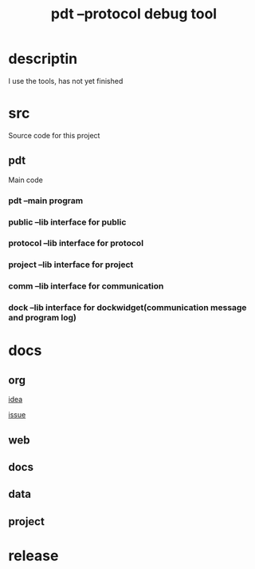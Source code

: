 #+TITLE: pdt --protocol debug tool
#+HTML_HEAD_EXTRA: <link rel="stylesheet" type="text/css" href="../../css/readtheorg.css" />
#+OPTIONS: ^:nil


* Table of Contents                                         :TOC_4_org:noexport:


* descriptin
  I use the tools, has not yet finished

* src
  Source code for this project

** pdt
   Main code

*** pdt --main program

*** public --lib interface for public

*** protocol --lib interface for protocol

*** project --lib interface for project

*** comm --lib interface for communication

*** dock --lib interface for dockwidget(communication message and program log)

* docs

** org
   [[./docs/org/idea.org][idea]]

   [[./docs/org/issue.org][issue]]

** web

** docs

** data

** project

* release
